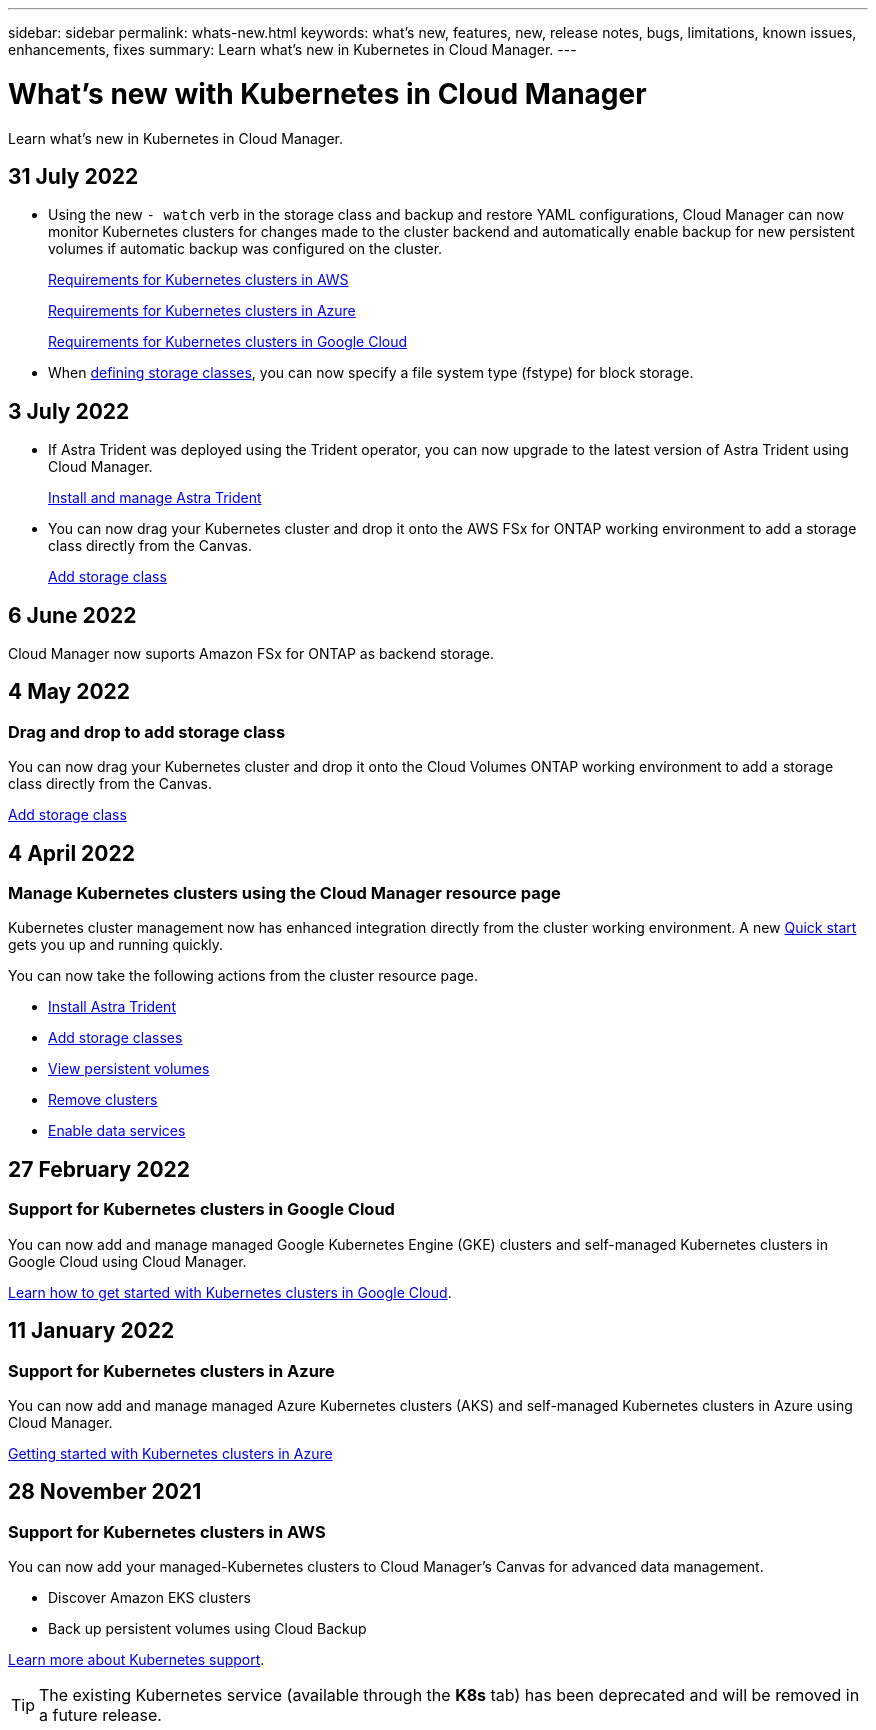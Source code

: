---
sidebar: sidebar
permalink: whats-new.html
keywords: what's new, features, new, release notes, bugs, limitations, known issues, enhancements, fixes
summary: Learn what's new in Kubernetes in Cloud Manager.
---

= What's new with Kubernetes in Cloud Manager
:hardbreaks:
:nofooter:
:icons: font
:linkattrs:
:imagesdir: ./media/

[.lead]
Learn what's new in Kubernetes in Cloud Manager.

//tag::whats-new[]
== 31 July 2022

* Using the new `- watch` verb in the storage class and backup and restore YAML configurations, Cloud Manager can now monitor Kubernetes clusters for changes made to the cluster backend and automatically enable backup for new persistent volumes if automatic backup was configured on the cluster.
+
// ifdef::aws[]
link:https://docs.netapp.com/us-en/cloud-manager-kubernetes/requirements/kubernetes-reqs-aws.html[Requirements for Kubernetes clusters in AWS]
// endif::aws[]
+
// ifdef::azure[]
link:https://docs.netapp.com/us-en/cloud-manager-kubernetes/requirements/kubernetes-reqs-aks.html[Requirements for Kubernetes clusters in Azure]
// endif::azure[]
+
// ifdef::gcp[]
link:https://docs.netapp.com/us-en/cloud-manager-kubernetes/requirements/kubernetes-reqs-gke.html[Requirements for Kubernetes clusters in Google Cloud]
// endif::gcp[]

* When link:https://docs.netapp.com/us-en/cloud-manager-kubernetes/task/task-k8s-manage-storage-classes.html#add-storage-classes[defining storage classes], you can now specify a file system type (fstype) for block storage.


== 3 July 2022
* If Astra Trident was deployed using the Trident operator, you can now upgrade to the latest version of Astra Trident using Cloud Manager. 
+
link:https://docs.netapp.com/us-en/cloud-manager-kubernetes/task/task-k8s-manage-trident.html[Install and manage Astra Trident] 

* You can now drag your Kubernetes cluster and drop it onto the AWS FSx for ONTAP working environment to add a storage class directly from the Canvas.
+
link:https://docs.netapp.com/us-en/cloud-manager-kubernetes/task/task-k8s-manage-storage-classes.html#add-storage-classes[Add storage class]

== 6 June 2022

Cloud Manager now suports Amazon FSx for ONTAP as backend storage.  

//end::whats-new[]
== 4 May 2022

=== Drag and drop to add storage class
You can now drag your Kubernetes cluster and drop it onto the Cloud Volumes ONTAP working environment to add a storage class directly from the Canvas.

link:https://docs.netapp.com/us-en/cloud-manager-kubernetes/task/task-k8s-manage-storage-classes.html#add-storage-classes[Add storage class]

== 4 April 2022

=== Manage Kubernetes clusters using the Cloud Manager resource page

Kubernetes cluster management now has enhanced integration directly from the cluster working environment. A new link:https://docs.netapp.com/us-en/cloud-manager-kubernetes/task/task-k8s-quick-start.html[Quick start] gets you up and running quickly.

You can now take the following actions from the cluster resource page.

* link:https://docs.netapp.com/us-en/cloud-manager-kubernetes/task/task-k8s-manage-trident.html[Install Astra Trident]
* link:https://docs.netapp.com/us-en/cloud-manager-kubernetes/task/task-k8s-manage-storage-classes.html[Add storage classes]
* link:https://docs.netapp.com/us-en/cloud-manager-kubernetes/task/task-k8s-manage-persistent-volumes.html[View persistent volumes]
* link:https://docs.netapp.com/us-en/cloud-manager-kubernetes/task/task-k8s-manage-remove-cluster.html[Remove clusters]
* link:https://docs.netapp.com/us-en/cloud-manager-kubernetes/task/task-kubernetes-enable-services.html[Enable data services]

//end::whats-new[]
== 27 February 2022

=== Support for Kubernetes clusters in Google Cloud

You can now add and manage managed Google Kubernetes Engine (GKE) clusters and self-managed Kubernetes clusters in Google Cloud using Cloud Manager.

link:https://docs.netapp.com/us-en/cloud-manager-kubernetes/requirements/kubernetes-reqs-gke.html[Learn how to get started with Kubernetes clusters in Google Cloud].


//end::whats-new[]
== 11 January 2022

=== Support for Kubernetes clusters in Azure

You can now add and manage managed Azure Kubernetes clusters (AKS) and self-managed Kubernetes clusters in Azure using Cloud Manager.

link:https://docs.netapp.com/us-en/cloud-manager-kubernetes/requirements/kubernetes-reqs-aks.html[Getting started with Kubernetes clusters in Azure]

== 28 November 2021

=== Support for Kubernetes clusters in AWS

You can now add your managed-Kubernetes clusters to Cloud Manager's Canvas for advanced data management.

* Discover Amazon EKS clusters
* Back up persistent volumes using Cloud Backup

link:https://docs.netapp.com/us-en/cloud-manager-kubernetes/concept-kubernetes.html[Learn more about Kubernetes support].

TIP: The existing Kubernetes service (available through the *K8s* tab) has been deprecated and will be removed in a future release.
